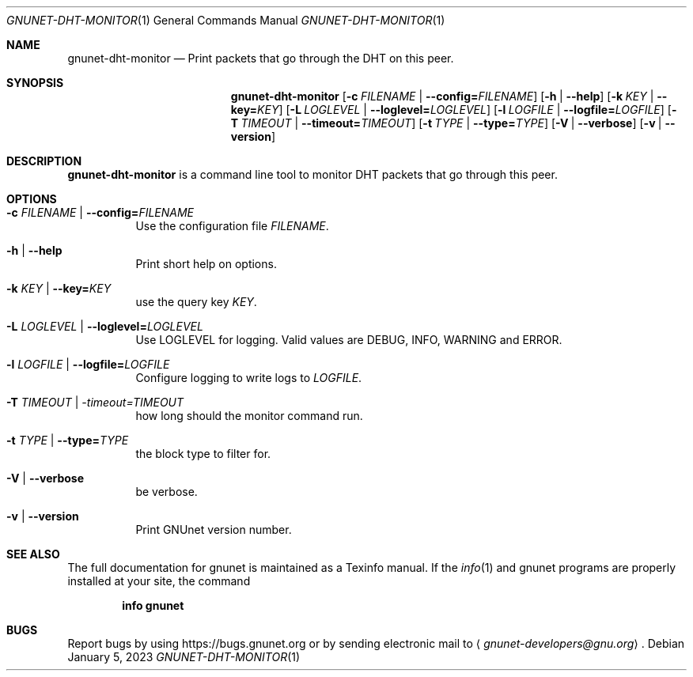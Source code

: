 .\" This file is part of GNUnet.
.\" Copyright (C) 2023 GNUnet e.V.
.\"
.\" Permission is granted to copy, distribute and/or modify this document
.\" under the terms of the GNU Free Documentation License, Version 1.3 or
.\" any later version published by the Free Software Foundation; with no
.\" Invariant Sections, no Front-Cover Texts, and no Back-Cover Texts.  A
.\" copy of the license is included in the file
.\" FDL-1.3.
.\"
.\" A copy of the license is also available from the Free Software
.\" Foundation Web site at http://www.gnu.org/licenses/fdl.html}.
.\"
.\" Alternately, this document is also available under the General
.\" Public License, version 3 or later, as published by the Free Software
.\" Foundation.  A copy of the license is included in the file
.\" GPL3.
.\"
.\" A copy of the license is also available from the Free Software
.\" Foundation Web site at http://www.gnu.org/licenses/gpl.html
.\"
.\" SPDX-License-Identifier: GPL3.0-or-later OR FDL1.3-or-later
.\"
.Dd January 5, 2023
.Dt GNUNET-DHT-MONITOR 1
.Os
.Sh NAME
.Nm gnunet-dht-monitor
.Nd Print packets that go through the DHT on this peer.
.Sh SYNOPSIS
.Nm
.Op Fl c Ar FILENAME | Fl -config= Ns Ar FILENAME
.Op Fl h | -help
.Op Fl k Ar KEY | Fl -key= Ns Ar KEY
.Op Fl L Ar LOGLEVEL | Fl -loglevel= Ns Ar LOGLEVEL
.Op Fl l Ar LOGFILE | Fl -logfile= Ns Ar LOGFILE
.Op Fl T Ar TIMEOUT | Fl -timeout= Ns Ar TIMEOUT
.Op Fl t Ar TYPE | Fl -type= Ns Ar TYPE
.Op Fl V | -verbose
.Op Fl v | -version
.Sh DESCRIPTION
.Nm
is a command line tool to monitor DHT packets that go through this peer.
.Sh OPTIONS
.Bl -tag -width indent
.It Fl c Ar FILENAME | Fl -config= Ns Ar FILENAME
Use the configuration file
.Ar FILENAME .
.It Fl h | -help
Print short help on options.
.It Fl k Ar KEY | Fl -key= Ns Ar KEY
use the query key
.Ar KEY .
.It Fl L Ar LOGLEVEL | Fl -loglevel= Ns Ar LOGLEVEL
Use LOGLEVEL for logging.
Valid values are DEBUG, INFO, WARNING and ERROR.
.It Fl l Ar LOGFILE | Fl -logfile= Ns Ar LOGFILE
Configure logging to write logs to
.Ar LOGFILE .
.It Fl T Ar TIMEOUT | -timeout= Ns Ar TIMEOUT
how long should the monitor command run.
.It Fl t Ar TYPE | Fl -type= Ns Ar TYPE
the block type to filter for.
.It Fl V | -verbose
be verbose.
.It Fl v | -version
Print GNUnet version number.
.El
.Sh SEE ALSO
The full documentation for gnunet is maintained as a Texinfo manual.
If the
.Xr info 1
and gnunet programs are properly installed at your site, the command
.Pp
.Dl info gnunet
.\".Sh HISTORY
.\".Sh AUTHORS
.Sh BUGS
Report bugs by using
.Lk https://bugs.gnunet.org
or by sending electronic mail to
.Aq Mt gnunet-developers@gnu.org .
